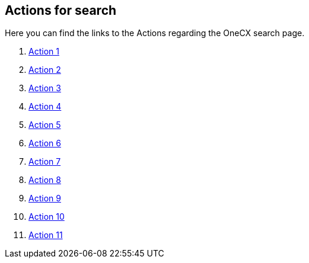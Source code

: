 == Actions for search

Here you can find the links to the Actions regarding the OneCX search page.
//TODO: These actions will be renamed in the future that the name of the action will be displayed correctly.
[start=1]
. xref:getting_started/search/action1.adoc[Action 1]
. xref:getting_started/search/action2.adoc[Action 2]
. xref:getting_started/search/action3.adoc[Action 3]
. xref:getting_started/search/action4.adoc[Action 4]
. xref:getting_started/search/action5.adoc[Action 5]
. xref:getting_started/search/action6.adoc[Action 6]
. xref:getting_started/search/action7.adoc[Action 7]
. xref:getting_started/search/action8.adoc[Action 8]
. xref:getting_started/search/action9.adoc[Action 9]
. xref:getting_started/search/action10.adoc[Action 10]
. xref:getting_started/search/action11.adoc[Action 11]